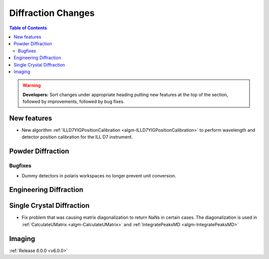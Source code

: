 ===================
Diffraction Changes
===================

.. contents:: Table of Contents
   :local:

.. warning:: **Developers:** Sort changes under appropriate heading
    putting new features at the top of the section, followed by
    improvements, followed by bug fixes.

New features
------------

- New algorithm :ref:`ILLD7YIGPositionCalibration <algm-ILLD7YIGPositionCalibration>` to perform wavelength and detector position calibration for the ILL D7 instrument.
    
Powder Diffraction
------------------

Bugfixes
########

- Dummy detectors in polaris workspaces no longer prevent unit conversion.


Engineering Diffraction
-----------------------

Single Crystal Diffraction
--------------------------

- Fix problem that was causing matrix diagonalization to return NaNs in certain cases. The diagonalization is used in :ref:`CalculateUMatrix <algm-CalculateUMatrix>` and :ref:`IntegratePeaksMD <algm-IntegratePeaksMD>`

Imaging
-------

:ref:`Release 6.0.0 <v6.0.0>`
